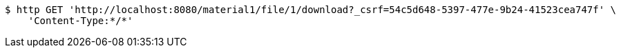 [source,bash]
----
$ http GET 'http://localhost:8080/material1/file/1/download?_csrf=54c5d648-5397-477e-9b24-41523cea747f' \
    'Content-Type:*/*'
----
